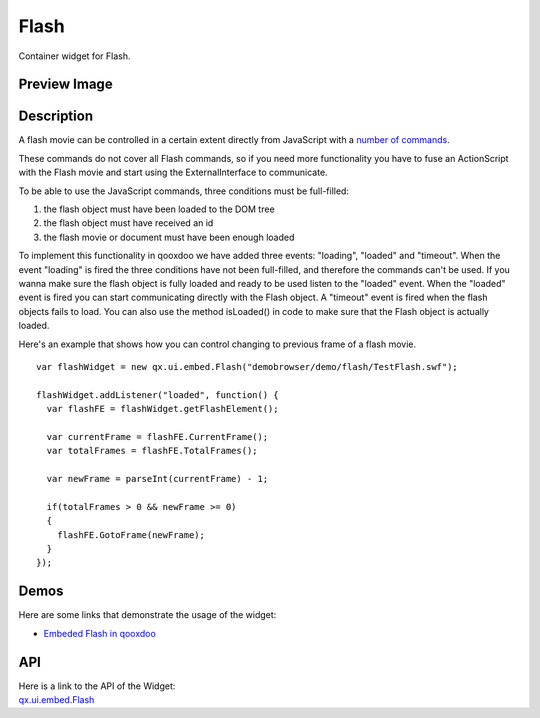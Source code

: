 .. _pages/widget/flash#flash:

Flash
******

Container widget for Flash. 

.. _pages/widget/flash#preview_image:

Preview Image
-------------

|widget/flash.png|

.. |widget/flash.png| image:: /pages/widget/flash.png
                       :width: 419 px
                       :target: ../../_images/flash.png

.. _pages/widget/flash#description:

Description
-----------

A flash movie can be controlled in a certain extent directly from JavaScript with a `number of commands <http://www.adobe.com/support/flash/publishexport/scriptingwithflash/scriptingwithflash_03.html>`_.

These commands do not cover all Flash commands, so if you need more functionality you have to fuse an ActionScript with the Flash movie and start using the ExternalInterface to communicate.

To be able to use the JavaScript commands, three conditions must be full-filled:

1. the flash object must have been loaded to the DOM tree
2. the flash object must have received an id
3. the flash movie or document must have been enough loaded

To implement this functionality in qooxdoo we have added three events: "loading", "loaded" and "timeout". When the event "loading" is fired the three conditions have not been full-filled, and therefore the commands can't be used. If you wanna make sure the flash object is fully loaded and ready to be used listen to the "loaded" event. When the "loaded" event is fired you can start communicating directly with the Flash object. A "timeout" event is fired when the flash objects fails to load. You can also use the method isLoaded() in code to make sure that the Flash object is actually loaded.

Here's an example that shows how you can control changing to previous frame of a flash movie.

::

    var flashWidget = new qx.ui.embed.Flash("demobrowser/demo/flash/TestFlash.swf");

    flashWidget.addListener("loaded", function() {
      var flashFE = flashWidget.getFlashElement();
      
      var currentFrame = flashFE.CurrentFrame();
      var totalFrames = flashFE.TotalFrames();
      
      var newFrame = parseInt(currentFrame) - 1;
      
      if(totalFrames > 0 && newFrame >= 0)
      {
        flashFE.GotoFrame(newFrame);
      }
    });


.. _pages/widget/flash#demos:

Demos
-----
Here are some links that demonstrate the usage of the widget:

* `Embeded Flash in qooxdoo <http://demo.qooxdoo.org/%{version}/demobrowser/#widget~Flash.html>`_

.. _pages/widget/flash#api:

API
---
| Here is a link to the API of the Widget:
| `qx.ui.embed.Flash <http://demo.qooxdoo.org/%{version}/apiviewer/#qx.ui.embed.Flash>`_
